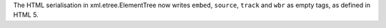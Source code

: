 The HTML serialisation in xml.etree.ElementTree now writes ``embed``,
``source``, ``track`` and ``wbr`` as empty tags, as defined in HTML 5.
